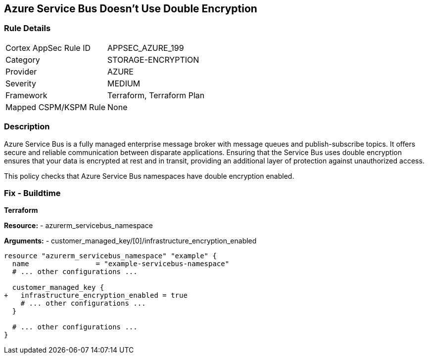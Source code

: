 == Azure Service Bus Doesn't Use Double Encryption
// Ensure that Azure Service Bus uses double encryption.

=== Rule Details

[cols="1,3"]
|===
|Cortex AppSec Rule ID |APPSEC_AZURE_199
|Category |STORAGE-ENCRYPTION
|Provider |AZURE
|Severity |MEDIUM
|Framework |Terraform, Terraform Plan
|Mapped CSPM/KSPM Rule |None
|===


=== Description

Azure Service Bus is a fully managed enterprise message broker with message queues and publish-subscribe topics. It offers secure and reliable communication between disparate applications. Ensuring that the Service Bus uses double encryption ensures that your data is encrypted at rest and in transit, providing an additional layer of protection against unauthorized access.

This policy checks that Azure Service Bus namespaces have double encryption enabled.


=== Fix - Buildtime

*Terraform*

*Resource:* 
- azurerm_servicebus_namespace

*Arguments:* 
- customer_managed_key/[0]/infrastructure_encryption_enabled

[source,terraform]
----
resource "azurerm_servicebus_namespace" "example" {
  name                = "example-servicebus-namespace"
  # ... other configurations ...

  customer_managed_key {
+   infrastructure_encryption_enabled = true
    # ... other configurations ...
  }

  # ... other configurations ...
}
----

